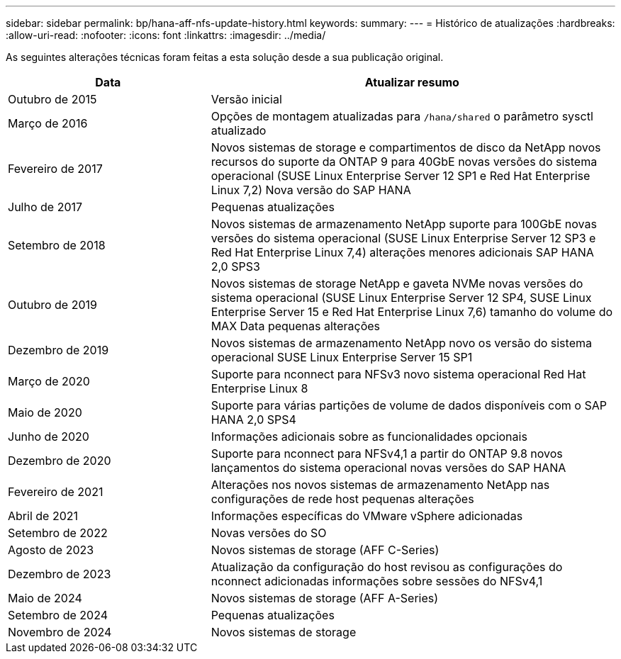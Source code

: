 ---
sidebar: sidebar 
permalink: bp/hana-aff-nfs-update-history.html 
keywords:  
summary:  
---
= Histórico de atualizações
:hardbreaks:
:allow-uri-read: 
:nofooter: 
:icons: font
:linkattrs: 
:imagesdir: ../media/


[role="lead"]
As seguintes alterações técnicas foram feitas a esta solução desde a sua publicação original.

[cols="25,50"]
|===
| Data | Atualizar resumo 


| Outubro de 2015 | Versão inicial 


| Março de 2016 | Opções de montagem atualizadas para `/hana/shared` o parâmetro sysctl atualizado 


| Fevereiro de 2017 | Novos sistemas de storage e compartimentos de disco da NetApp novos recursos do suporte da ONTAP 9 para 40GbE novas versões do sistema operacional (SUSE Linux Enterprise Server 12 SP1 e Red Hat Enterprise Linux 7,2) Nova versão do SAP HANA 


| Julho de 2017 | Pequenas atualizações 


| Setembro de 2018 | Novos sistemas de armazenamento NetApp suporte para 100GbE novas versões do sistema operacional (SUSE Linux Enterprise Server 12 SP3 e Red Hat Enterprise Linux 7,4) alterações menores adicionais SAP HANA 2,0 SPS3 


| Outubro de 2019 | Novos sistemas de storage NetApp e gaveta NVMe novas versões do sistema operacional (SUSE Linux Enterprise Server 12 SP4, SUSE Linux Enterprise Server 15 e Red Hat Enterprise Linux 7,6) tamanho do volume do MAX Data pequenas alterações 


| Dezembro de 2019 | Novos sistemas de armazenamento NetApp novo os versão do sistema operacional SUSE Linux Enterprise Server 15 SP1 


| Março de 2020 | Suporte para nconnect para NFSv3 novo sistema operacional Red Hat Enterprise Linux 8 


| Maio de 2020 | Suporte para várias partições de volume de dados disponíveis com o SAP HANA 2,0 SPS4 


| Junho de 2020 | Informações adicionais sobre as funcionalidades opcionais 


| Dezembro de 2020 | Suporte para nconnect para NFSv4,1 a partir do ONTAP 9.8 novos lançamentos do sistema operacional novas versões do SAP HANA 


| Fevereiro de 2021 | Alterações nos novos sistemas de armazenamento NetApp nas configurações de rede host pequenas alterações 


| Abril de 2021 | Informações específicas do VMware vSphere adicionadas 


| Setembro de 2022 | Novas versões do SO 


| Agosto de 2023 | Novos sistemas de storage (AFF C-Series) 


| Dezembro de 2023 | Atualização da configuração do host revisou as configurações do nconnect adicionadas informações sobre sessões do NFSv4,1 


| Maio de 2024 | Novos sistemas de storage (AFF A-Series) 


| Setembro de 2024 | Pequenas atualizações 


| Novembro de 2024 | Novos sistemas de storage 
|===